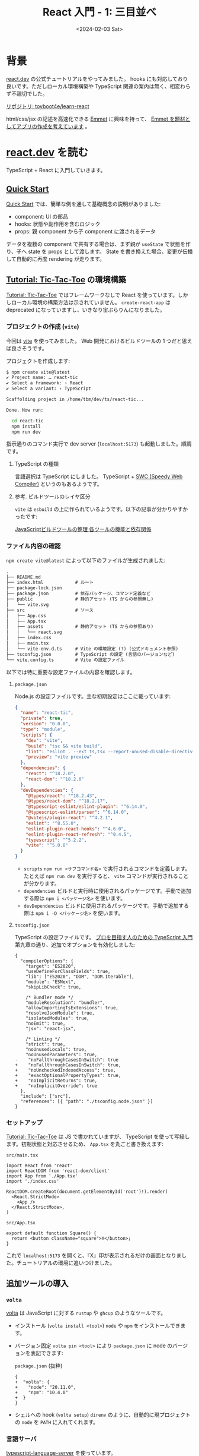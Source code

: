 #+TITLE: React 入門 - 1: 三目並べ
#+DATE: <2024-02-03 Sat>
#+FILETAGS: :react:

* 背景

[[https://react.dev/][react.dev]] の公式チュートリアルをやってみました。 hooks にも対応しており良いです。ただしローカル環境構築や TypeScript 関連の案内は無く、相変わらず不親切でした。

[[https://github.com/toyboot4e/learn-react/tree/main][リポジトリ: toyboot4e/learn-react]]

html/css/jsx の記述を高速化できる [[https://emmet.io/][Emmet]] に興味を持って、 [[https://github.com/toyboot4e/learn-react/blob/main/02-learn-emmet/doc/plan.org][Emmet を題材としてアプリの作成を考えています]] 。

* [[https://react.dev/][react.dev]] を読む

TypeScript + React に入門していきます。

** [[https://react.dev/learn][Quick Start]]

[[https://react.dev/learn][Quick Start]] では、簡単な例を通して基礎概念の説明がありました:

- component: UI の部品
- hooks: 状態や副作用を含むロジック
- props: 親 component から子 component に渡されるデータ

データを複数の component で共有する場合は、まず親が =useState= で状態を作り、子へ state を props として渡します。 State を書き換えた場合、変更が伝播して自動的に再度 rendering が走ります。

** [[https://react.dev/learn/tutorial-tic-tac-toe][Tutorial: Tic-Tac-Toe]] の環境構築

[[https://react.dev/learn/tutorial-tic-tac-toe][Tutorial: Tic-Tac-Toe]] ではフレームワークなしで React を使っています。しかしローカル環境の構築方法は示されていません。 =create-react-app= は deprecated になっていますし、いきなり宙ぶらりんになりました。

*** プロジェクトの作成 (=vite=)

今回は [[https://vitejs.dev/][vite]] を使ってみました。 Web 開発におけるビルドツールの 1 つだと思えば良さそうです。

プロジェクトを作成します:

#+BEGIN_DETAILS =npm create vite@latest= 実行
#+BEGIN_SRC sh
$ npm create vite@latest
✔ Project name: … react-tic
✔ Select a framework: › React
✔ Select a variant: › TypeScript

Scaffolding project in /home/tbm/dev/ts/react-tic...

Done. Now run:

  cd react-tic
  npm install
  npm run dev
#+END_SRC
#+END_DETAILS

指示通りのコマンド実行で dev server (=localhost:5173=) も起動しました。順調です。

**** TypeScript の種類

言語選択は TypeScript にしました。 TypeScript + [[https://swc.rs/][SWC (Speedy Web Compiler)]] というのもあるようです。

**** 参考. ビルドツールのレイヤ区分

=vite= は =esbuild= の上に作られているようです。以下の記事が分かりやすかったです:

[[https://zenn.dev/nakaakist/articles/86457bf2908379][JavaScriptビルドツールの整理 各ツールの機能と依存関係]]

*** ファイル内容の確認

=npm create vite@latest= によって以下のファイルが生成されました:

#+BEGIN_DETAILS プロジェクト構成
#+BEGIN_SRC txt
.
├── README.md
├── index.html            # ルート
├── package-lock.json
├── package.json          # 依存パッケージ、コマンド定義など
├── public                # 静的アセット (TS からの参照無し)
│   └── vite.svg
├── src                   # ソース
│   ├── App.css
│   ├── App.tsx
│   ├── assets            # 静的アセット (TS からの参照あり)
│   │   └── react.svg
│   ├── index.css
│   ├── main.tsx
│   └── vite-env.d.ts     # Vite の環境設定 (?) (公式ドキュメント参照)
├── tsconfig.json         # TypeScript の設定 (言語のバージョンなど)
└── vite.config.ts        # Vite の設定ファイル
#+END_SRC
#+END_DETAILS

以下では特に重要な設定ファイルの内容を確認します。

**** =package.json=

Node.js の設定ファイルです。主な初期設定はここに載っています:

#+BEGIN_DETAILS =package.json=
#+BEGIN_SRC json
{
  "name": "react-tic",
  "private": true,
  "version": "0.0.0",
  "type": "module",
  "scripts": {
    "dev": "vite",
    "build": "tsc && vite build",
    "lint": "eslint . --ext ts,tsx --report-unused-disable-directives --max-warnings 0",
    "preview": "vite preview"
  },
  "dependencies": {
    "react": "^18.2.0",
    "react-dom": "^18.2.0"
  },
  "devDependencies": {
    "@types/react": "^18.2.43",
    "@types/react-dom": "^18.2.17",
    "@typescript-eslint/eslint-plugin": "^6.14.0",
    "@typescript-eslint/parser": "^6.14.0",
    "@vitejs/plugin-react": "^4.2.1",
    "eslint": "^8.55.0",
    "eslint-plugin-react-hooks": "^4.6.0",
    "eslint-plugin-react-refresh": "^0.4.5",
    "typescript": "^5.2.2",
    "vite": "^5.0.8"
  }
}
#+END_SRC
#+END_DETAILS

- =scripts=
  =npm run <サブコマンド名>= で実行されるコマンドを定義します。たとえば =npm run dev= を実行すると、 =vite= コマンドが実行されることが分かります。
- =dependencies=
  ビルドと実行時に使用されるパッケージです。手動で追加する際は =npm i <パッケージ名>= を使います。
- =devDependencies=
  ビルドに使用されるパッケージです。手動で追加する際は =npm i -D <パッケージ名>= を使います。

**** =tsconfig.json=

TypeScript の設定ファイルです。 [[https://gihyo.jp/book/2022/978-4-297-12747-3][プロを目指す人のための TypeScript 入門]] 第九章の通り、追加でオプションを有効化しました:

#+BEGIN_DETAILS =tsconfig.json=
#+BEGIN_SRC diff-json
{
  "compilerOptions": {
    "target": "ES2020",
    "useDefineForClassFields": true,
    "lib": ["ES2020", "DOM", "DOM.Iterable"],
    "module": "ESNext",
    "skipLibCheck": true,

    /* Bundler mode */
    "moduleResolution": "bundler",
    "allowImportingTsExtensions": true,
    "resolveJsonModule": true,
    "isolatedModules": true,
    "noEmit": true,
    "jsx": "react-jsx",

    /* Linting */
    "strict": true,
    "noUnusedLocals": true,
    "noUnusedParameters": true,
-    "noFallthroughCasesInSwitch": true
+    "noFallthroughCasesInSwitch": true,
+    "noUncheckedIndexedAccess": true,
+    "exactOptionalPropertyTypes": true,
+    "noImplicitReturns": true,
+    "noImplicitOverride": true
  },
  "include": ["src"],
  "references": [{ "path": "./tsconfig.node.json" }]
}
#+END_SRC
#+END_DETAILS

*** セットアップ

[[https://react.dev/learn/tutorial-tic-tac-toe][Tutorial: Tic-Tac-Toe]] は JS で書かれていますが、 TypeScript を使って写経します。初期状態と対応させるため、 =App.tsx= を丸ごと書き換えます:

#+CAPTION: =src/main.tsx=
#+BEGIN_SRC tsx
import React from 'react'
import ReactDOM from 'react-dom/client'
import App from './App.tsx'
import './index.css'

ReactDOM.createRoot(document.getElementById('root')!).render(
  <React.StrictMode>
    <App />
  </React.StrictMode>,
)
#+END_SRC

#+CAPTION: =src/App.tsx=
#+BEGIN_SRC tsx
export default function Square() {
  return <button className="square">X</button>;
}
#+END_SRC

これで =localhost:5173= を開くと、『X』印が表示されるだけの画面となりました。チュートリアルの環境に追いつけました。

** 追加ツールの導入
*** =volta=

[[https://volta.sh/][volta]] は JavaScript に対する =rustup= や =ghcup= のようなツールです。

- インストール (=volta install <tool>=)
  =node= や =npm= をインストールできます。

- バージョン固定
  =volta pin <tool>= により =package.json= に node のバージョンを表記できます:

  #+CAPTION: =package.json= (抜粋)
  #+BEGIN_SRC diff-json
{
+  "volta": {
+    "node": "20.11.0",
+    "npm": "10.4.0"
+  }
}
  #+END_SRC

- シェルへの hook (=volta setup=)
  =direnv= のように、自動的に現プロジェクトの =node= を =PATH= に入れてくれます。

*** 言語サーバ

[[https://github.com/typescript-language-server/typescript-language-server][typescript-language-server]] を使っています。

*** =prettier=

強い (aggressive な) フォーマットを実施するために導入しました。

#+CAPTION: =package.json= (抜粋)
#+BEGIN_SRC diff-json
{
  "scripts": {
+    "format": "prettier --write 'src/**/*.{js,jsx,ts,tsx}'",
  },
  "devDependencies": {
+    "prettier": "^3.2.4",
  }
}
#+END_SRC

#+CAPTION: =.eslintrc=
#+BEGIN_SRC json
{
  "singleQuote": true,
  "semi": true,
  "tabWidth": 2,
}
#+END_SRC

*** [[https://emmet.io/][Emmet]]

Emacs においては [[https://github.com/smihica/emmet-mode][emmet-mode]] を導入すると、 ~emmet-expand~ (=C-j=) によってサクサク html/css/tsx を書けるようになります。

たとえば =div= は =<div></div>= に展開され、 =Square/= は =<Square />= に展開されます。ネストしたデータも記述できる他、構造的編集が可能になるようです。

*** [[https://typedoc.org/][Typedoc]]

[[https://typedoc.org/guides/overview/][TypeDoc]] は (大体) TSDoc 形式のコメントを元に [[https://typedoc.org/example/][Example]] にあるようなサイトを生成してくれます。

#+BEGIN_SRC sh
$ npm i -D typedoc
#+END_SRC

#+CAPTION: =package.json=
#+BEGIN_SRC diff-json
{
  "scripts": {
    "dev": "vite",
    "doc": "npx typedoc src/main.tsx --skipErrorChecking",
  },
  "devDependencies": {
+    "typedoc": "^0.25.7",
  }
}
#+END_SRC

TypeDoc の出力には =export= された関数のみが表示されます:

#+CAPTION: =index.tsx=
#+BEGIN_SRC ts
export { default as Game } from './App.tsx';
export * from './App.tsx';
#+END_SRC

#+BEGIN_QUOTE
=default export= 関数が余分な概念に見えて仕方がありません。 TypeScript Deep Dive にも [[https://basarat.gitbook.io/typescript/main-1/defaultisbad][Avoid Export Default]] とあるので、禁止してみます。
#+END_QUOTE

他の関数へリンクするには、 ={@link <name>}= という冗長な形式を使用します:

#+BEGIN_SRC ts
/** Properties of {@link Square}. */
export type SquareProps = {
  value: string;
  isFocused: boolean;
  onSquareClick: () => void;
};
#+END_SRC

その他は [[https://ai-can-fly.hateblo.jp/entry/get-started-with-tsdoc][【TypeScript】そろそろ TSDoc を始めてみる - AI can fly !!]] などが詳しそうです。

** [[https://react.dev/learn/tutorial-tic-tac-toe][Tutorial: Tic-Tac-Toe]] の実践

*** コンポーネントの型表記

公式チュートリアルでは JavaScript が使用されていますが、もちろん TypeScript を使いたいので翻訳が必要です。

おそらくコンポーネントの型はこう書きます:

#+BEGIN_DETAILS 違いました (=FC= 使用版)
#+BEGIN_SRC ts
import { FC } from 'react';

/** Properties of {@link Square}. */
export type SquareProps = {
  value: string;
  isFocused: boolean;
  onSquareClick: () => void;
};

const Square: FC<SquareProps> = ({ value, isFocused, onSquareClick }) => {
  /* ~~ */
}
#+END_SRC
#+END_DETAILS

訂正: [[https://react-typescript-cheatsheet.netlify.app/docs/basic/getting-started/function_components/][Function Components | React TypeScript Cheatsheets]] によると、 =FC= は古く、以下の書き方が新しいようです:

#+BEGIN_SRC ts
/** Properties of {@link Square}. */
export type SquareProps = {
  value: string;
  isFocused: boolean;
  onSquareClick: () => void;
};

const Square = ({
  value,
  isFocused,
  onSquareClick,
}: SquareProps): React.JSX.Element => {
  /* .. */
}
#+END_SRC

後はゴリゴリやるだけです……！

*** TypeScript のメモ

- 配列の =map= が fuse せず、都度 copy を作ってしまうようです
- range syntax が無くて困っています

* まとめ

TypeScript と React に入門し、基本的なツールをセットアップしました。ここまで 4 日です。まだ圧倒的に知識不足ですから、試行回数を増やしたいです。

